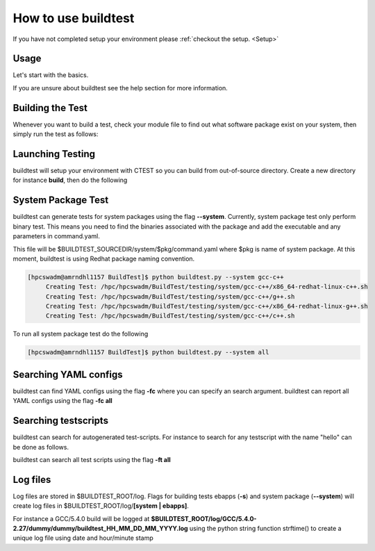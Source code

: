 .. _How_to_use_BuildTest:



How to use buildtest
====================

If you have not completed setup your environment please :ref:`checkout the  setup. <Setup>`


Usage
-----

Let's start with the basics. 

If you are unsure about buildtest see the help section for more information.

.. program-output:: cat scripts/How_to_use_buildtest/buildtest-help.txt

Building the Test
-----------------

Whenever you want to build a test, check your module file to find out what software package
exist on your system, then simply run the test as follows:

.. program-output:: cat scripts/How_to_use_buildtest/example-GCC-5.4.0-2.27.txt

Launching Testing 
-----------------
buildtest will setup your environment with CTEST so you can build from out-of-source directory.
Create a new directory for instance **build**, then do the following

.. program-output:: cat scripts/How_to_use_buildtest/test-GCC-5.4.0-2.27.txt


System Package Test
-------------------

buildtest can generate tests for system packages using the flag **--system**. Currently, system package 
test only perform binary test. This means you need to find the binaries associated with the package and
add the executable and any parameters in command.yaml.

This file will be $BUILDTEST_SOURCEDIR/system/$pkg/command.yaml where $pkg is name of system package.
At this moment, buildtest is using Redhat package naming convention.


.. code::

   [hpcswadm@amrndhl1157 BuildTest]$ python buildtest.py --system gcc-c++
        Creating Test: /hpc/hpcswadm/BuildTest/testing/system/gcc-c++/x86_64-redhat-linux-c++.sh
        Creating Test: /hpc/hpcswadm/BuildTest/testing/system/gcc-c++/g++.sh
        Creating Test: /hpc/hpcswadm/BuildTest/testing/system/gcc-c++/x86_64-redhat-linux-g++.sh
        Creating Test: /hpc/hpcswadm/BuildTest/testing/system/gcc-c++/c++.sh

To run all system package test do the following

.. code::

   [hpcswadm@amrndhl1157 BuildTest]$ python buildtest.py --system all


Searching YAML configs
----------------------

buildtest can find YAML configs using the flag **-fc** where you can specify an search argument. buildtest
can report all YAML configs using the flag **-fc all**

.. program-output:: cat scripts/How_to_use_buildtest/list-hello-yamlconfigs.txt

Searching testscripts
----------------------

buildtest can search for autogenerated test-scripts. For instance to search for any testscript with the name "hello" 
can be done as follows.

.. program-output:: cat scripts/How_to_use_buildtest/list-hello-testscripts.txt

buildtest can search all test scripts using the flag **-ft all**


Log files
---------

Log files are stored in $BUILDTEST_ROOT/log. Flags for building tests ebapps (**-s**) and system package (**--system**) will 
create log files in $BUILDTEST_ROOT/log/**[system | ebapps]**. 

For instance a GCC/5.4.0 build will be logged at **$BUILDTEST_ROOT/log/GCC/5.4.0-2.27/dummy/dummy/buildtest_HH_MM_DD_MM_YYYY.log**
using the python string function strftime() to create a unique log file using date and hour/minute stamp
 
